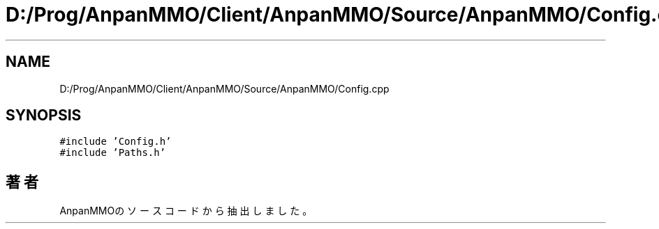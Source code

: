 .TH "D:/Prog/AnpanMMO/Client/AnpanMMO/Source/AnpanMMO/Config.cpp" 3 "2018年12月20日(木)" "AnpanMMO" \" -*- nroff -*-
.ad l
.nh
.SH NAME
D:/Prog/AnpanMMO/Client/AnpanMMO/Source/AnpanMMO/Config.cpp
.SH SYNOPSIS
.br
.PP
\fC#include 'Config\&.h'\fP
.br
\fC#include 'Paths\&.h'\fP
.br

.SH "著者"
.PP 
 AnpanMMOのソースコードから抽出しました。
